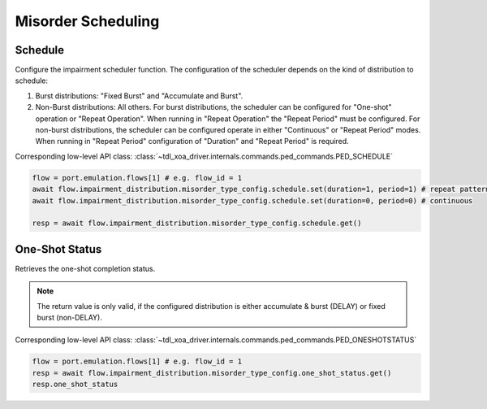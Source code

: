 Misorder Scheduling
=========================

Schedule
--------------------------
Configure the impairment scheduler function.  The configuration of the scheduler
depends on the kind of distribution to schedule:

1. Burst distributions: "Fixed Burst" and "Accumulate and Burst".
2. Non-Burst distributions: All others.  For burst distributions, the scheduler can be configured for "One-shot" operation or "Repeat Operation".  When running in "Repeat Operation" the "Repeat Period" must be configured. For non-burst distributions,  the scheduler can be configured operate in either "Continuous" or "Repeat Period" modes. When running in "Repeat Period" configuration of "Duration" and "Repeat Period" is required.

Corresponding low-level API class: :class:`~tdl_xoa_driver.internals.commands.ped_commands.PED_SCHEDULE`

.. code-block:: python

    flow = port.emulation.flows[1] # e.g. flow_id = 1
    await flow.impairment_distribution.misorder_type_config.schedule.set(duration=1, period=1) # repeat pattern
    await flow.impairment_distribution.misorder_type_config.schedule.set(duration=0, period=0) # continuous

    resp = await flow.impairment_distribution.misorder_type_config.schedule.get()


One-Shot Status
--------------------------
Retrieves the one-shot completion status.

.. note::

    The return value is only valid, if the configured distribution is either accumulate & burst (DELAY) or fixed burst (non-DELAY).

Corresponding low-level API class: :class:`~tdl_xoa_driver.internals.commands.ped_commands.PED_ONESHOTSTATUS`

.. code-block:: python

    flow = port.emulation.flows[1] # e.g. flow_id = 1
    resp = await flow.impairment_distribution.misorder_type_config.one_shot_status.get()
    resp.one_shot_status